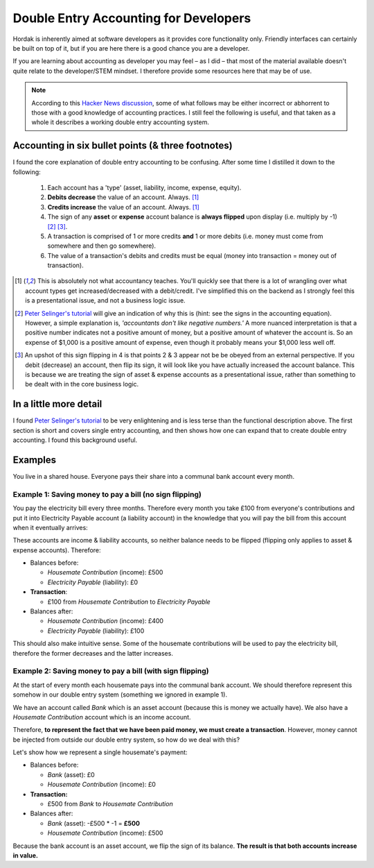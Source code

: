 .. _accounting_for_developers:

Double Entry Accounting for Developers
======================================

Hordak is inherently aimed at software developers as it provides core
functionality only. Friendly interfaces can certainly be built on top of it, but
if you are here there is a good chance you are a developer.

If you are learning about accounting as developer you may feel – as I did – that
most of the material available doesn't quite relate to the developer/STEM mindset. I
therefore provide some resources here that may be of use.

.. note::

    According to this `Hacker News discussion`_, some of what follows may be either incorrect
    or abhorrent to those with a good knowledge of accounting practices. I still
    feel the following is useful, and that taken as a whole it describes a working
    double entry accounting system.


Accounting in six bullet points (& three footnotes)
---------------------------------------------------

I found the core explanation of double entry accounting to be confusing. After some
time I distilled it down to the following:

 #. Each account has a 'type' (asset, liability, income, expense, equity).
 #. **Debits decrease** the value of an account. Always. [1]_
 #. **Credits increase** the value of an account. Always. [1]_
 #. The sign of any **asset** or **expense** account balance is **always flipped** upon display (i.e. multiply by -1) [2]_ [3]_.
 #. A transaction is comprised of 1 or more credits **and** 1 or more debits (i.e. money must come from somewhere and then go somewhere).
 #. The value of a transaction's debits and credits must be equal (money into transaction = money out of transaction).


.. [1] This is absolutely not what accountancy teaches. You'll quickly see that there is a lot of wrangling over what
        account types get increased/decreased with a debit/credit. I've simplified this on the backend as I strongly feel
        this is a presentational issue, and not a business logic issue.


.. [2] `Peter Selinger's tutorial`_ will give an indication of why this is (hint: see the signs in the accounting equation).
        However, a simple
        explanation is, *'accountants don't like negative numbers.'* A more nuanced interpretation
        is that a positive number indicates not a positive amount of money, but a positive amount of
        whatever the account is. So an expense of $1,000 is a positive amount of expense, even though it
        probably means your $1,000 less well off.


.. [3] An upshot of this sign flipping in 4 is that points 2 & 3 appear not be be obeyed from an external perspective.
        If you debit (decrease) an account, then flip its sign, it will look like you have actually increased the
        account balance. This is because we are treating the sign of asset & expense accounts as a presentational issue,
        rather than something to be dealt with in the core business logic.

In a little more detail
-----------------------

I found `Peter Selinger's tutorial`_ to be very enlightening and is less terse than the functional description above.
The first section is short and covers single entry accounting, and then shows how one can expand that to create double
entry accounting. I found this background useful.

.. _Peter Selinger's tutorial: http://www.mathstat.dal.ca/~selinger/accounting/tutorial.html


Examples
--------

You live in a shared house. Everyone pays their share into a communal bank account
every month.

Example 1: Saving money to pay a bill (no sign flipping)
~~~~~~~~~~~~~~~~~~~~~~~~~~~~~~~~~~~~~~~~~~~~~~~~~~~~~~~~

You pay the electricity bill every three months. Therefore every month you take £100
from everyone's contributions and put it into Electricity Payable account (a liability
account) in the knowledge that you will pay the bill from this account when it eventually arrives:

These accounts are income & liability accounts, so neither balance needs to be flipped (flipping
only applies to asset & expense accounts). Therefore:

* Balances before:

  * *Housemate Contribution* (income): £500
  * *Electricity Payable* (liability): £0

* **Transaction**:

  * £100 from *Housemate Contribution* to *Electricity Payable*

* Balances after:

  * *Housemate Contribution* (income): £400
  * *Electricity Payable* (liability): £100

This should also make intuitive sense. Some of the housemate contributions will be used to pay the electricity
bill, therefore the former decreases and the latter increases.

Example 2: Saving money to pay a bill (with sign flipping)
~~~~~~~~~~~~~~~~~~~~~~~~~~~~~~~~~~~~~~~~~~~~~~~~~~~~~~~~~~

At the start of every month each housemate pays into the communal bank account. We
should therefore represent this somehow in our double entry system (something we ignored in
example 1).

We have an account called *Bank* which is an asset account (because this is money
we actually have). We also have a *Housemate Contribution* account which is an
income account.

Therefore, **to represent the fact that we have been paid money, we must create a transaction**.
However, money cannot be injected from outside our double entry system, so how do we deal with this?

Let's show how we represent a single housemate's payment:

* Balances before:

  * *Bank* (asset): £0
  * *Housemate Contribution* (income): £0

* **Transaction:**

  * £500 from *Bank* to *Housemate Contribution*

* Balances after:

  * *Bank* (asset): -£500 * -1 = **£500**
  * *Housemate Contribution*  (income): £500

Because the bank account is an asset account, we flip the sign of its balance.
**The result is that both accounts increase in value.**

.. _hacker news discussion: https://news.ycombinator.com/item?id=23964513
